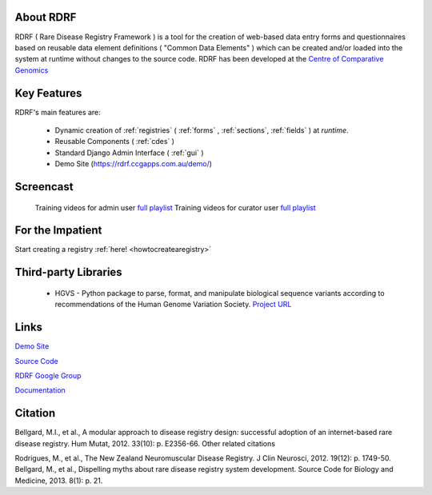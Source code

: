 .. _about:

About RDRF
=========
RDRF ( Rare Disease Registry Framework ) is a tool for 
the creation of web-based data entry forms and questionnaires based
on reusable data element definitions ( "Common Data Elements" ) which
can be created and/or loaded into the system at runtime without changes
to the source code. RDRF has been developed at the `Centre of Comparative
Genomics <http://ccg.murdoch.edu.au>`_

.. _mainfeatures:

Key Features
============

RDRF's main features are:

  - Dynamic creation of :ref:`registries` ( :ref:`forms` , :ref:`sections`, :ref:`fields` ) at *runtime*.
  - Reusable Components ( :ref:`cdes` )
  - Standard Django Admin Interface ( :ref:`gui` )
  - Demo Site (`<https://rdrf.ccgapps.com.au/demo/>`_)

Screencast
==========

    Training videos for admin user `full playlist <https://www.youtube.com/playlist?list=PL_54ZaRad-lT-3emdPkc75uBt5aiX1Hn1>`_
    Training videos for curator user `full playlist <https://www.youtube.com/watch?v=O1se5ATJ9jU&list=PL_54ZaRad-lS5cImArcSaAZhnwISPrIOz>`_
   

For the Impatient
=================

Start creating a registry :ref:`here! <howtocreatearegistry>`

Third-party Libraries
=====================

  - HGVS - Python package to parse, format, and manipulate biological sequence variants according to recommendations of the Human Genome Variation Society. `Project URL <https://bitbucket.org/invitae/hgvs>`_ 

Links
=====

`Demo Site <https://rdrf.ccgapps.com.au/demo/>`_

`Source Code <https://bitbucket.org/ccgmurdoch/rdrf>`_

`RDRF Google Group <mailto:rdrf@ccg.murdoch.edu.au>`_

`Documentation <http://rare-disease-registry-framework.readthedocs.org/en/latest/>`_


Citation
========

Bellgard, M.I., et al., A modular approach to disease registry design: successful adoption of an internet-based rare disease registry. Hum Mutat, 2012. 33(10): p. E2356-66.
Other related citations

Rodrigues, M., et al., The New Zealand Neuromuscular Disease Registry. J Clin Neurosci, 2012. 19(12): p. 1749-50.
Bellgard, M., et al., Dispelling myths about rare disease registry system development. Source Code for Biology and Medicine, 2013. 8(1): p. 21.



 


